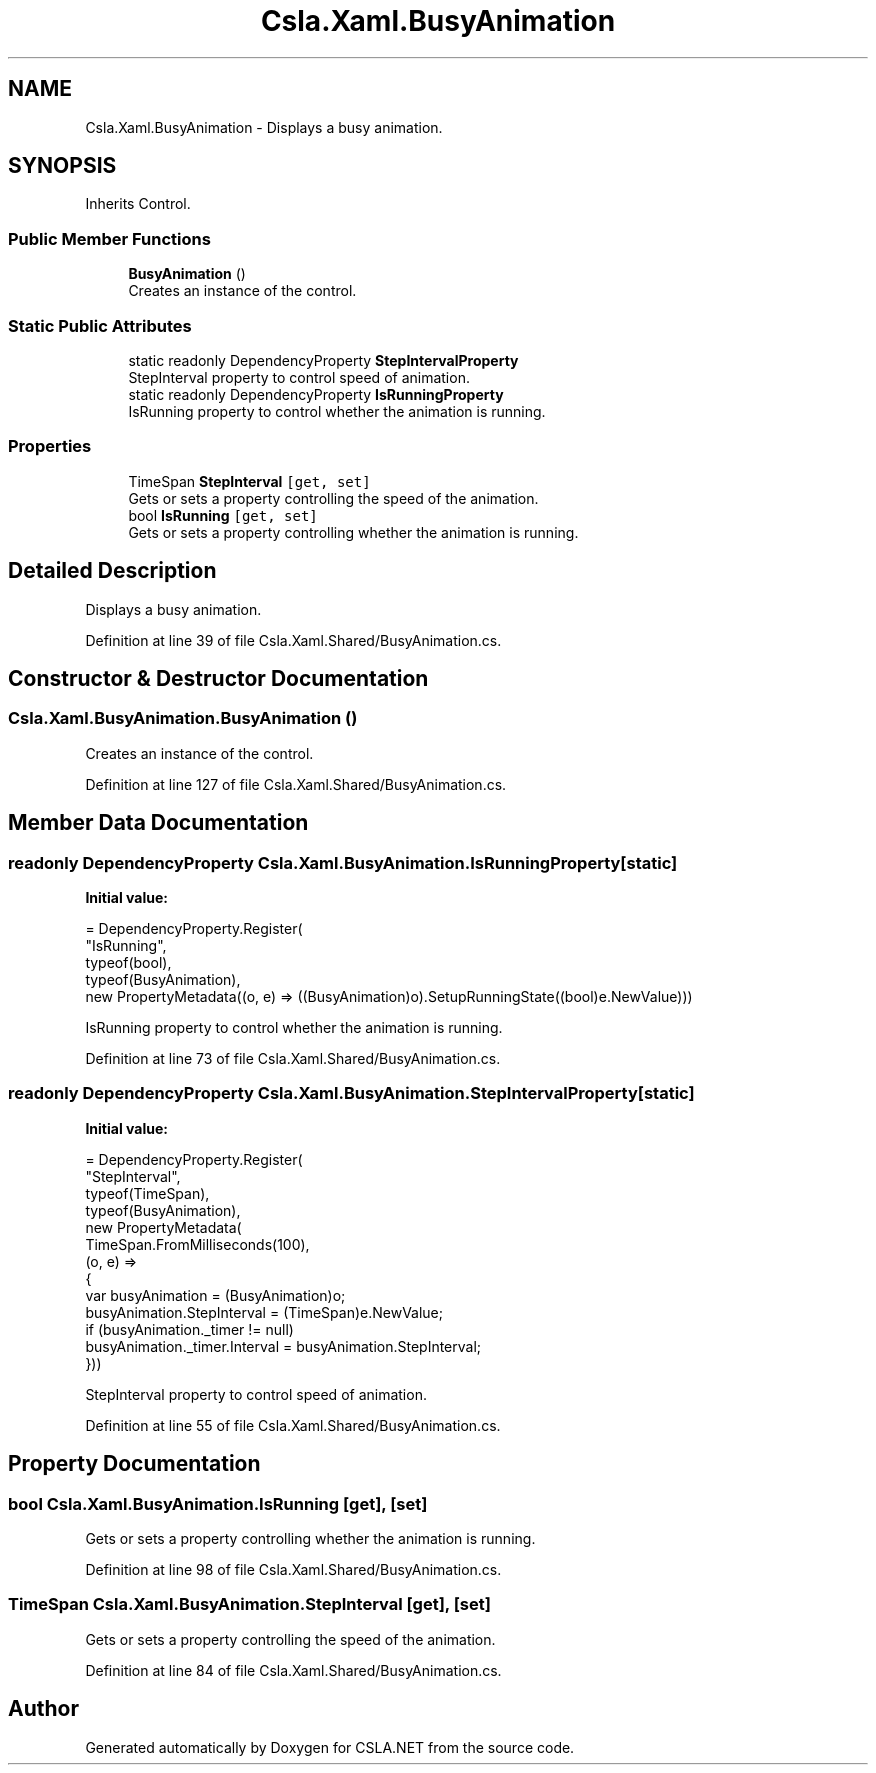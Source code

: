 .TH "Csla.Xaml.BusyAnimation" 3 "Thu Jul 22 2021" "Version 5.4.2" "CSLA.NET" \" -*- nroff -*-
.ad l
.nh
.SH NAME
Csla.Xaml.BusyAnimation \- Displays a busy animation\&.  

.SH SYNOPSIS
.br
.PP
.PP
Inherits Control\&.
.SS "Public Member Functions"

.in +1c
.ti -1c
.RI "\fBBusyAnimation\fP ()"
.br
.RI "Creates an instance of the control\&. "
.in -1c
.SS "Static Public Attributes"

.in +1c
.ti -1c
.RI "static readonly DependencyProperty \fBStepIntervalProperty\fP"
.br
.RI "StepInterval property to control speed of animation\&. "
.ti -1c
.RI "static readonly DependencyProperty \fBIsRunningProperty\fP"
.br
.RI "IsRunning property to control whether the animation is running\&. "
.in -1c
.SS "Properties"

.in +1c
.ti -1c
.RI "TimeSpan \fBStepInterval\fP\fC [get, set]\fP"
.br
.RI "Gets or sets a property controlling the speed of the animation\&. "
.ti -1c
.RI "bool \fBIsRunning\fP\fC [get, set]\fP"
.br
.RI "Gets or sets a property controlling whether the animation is running\&. "
.in -1c
.SH "Detailed Description"
.PP 
Displays a busy animation\&. 


.PP
Definition at line 39 of file Csla\&.Xaml\&.Shared/BusyAnimation\&.cs\&.
.SH "Constructor & Destructor Documentation"
.PP 
.SS "Csla\&.Xaml\&.BusyAnimation\&.BusyAnimation ()"

.PP
Creates an instance of the control\&. 
.PP
Definition at line 127 of file Csla\&.Xaml\&.Shared/BusyAnimation\&.cs\&.
.SH "Member Data Documentation"
.PP 
.SS "readonly DependencyProperty Csla\&.Xaml\&.BusyAnimation\&.IsRunningProperty\fC [static]\fP"
\fBInitial value:\fP
.PP
.nf
= DependencyProperty\&.Register(
      "IsRunning",
      typeof(bool),
      typeof(BusyAnimation),
      new PropertyMetadata((o, e) => ((BusyAnimation)o)\&.SetupRunningState((bool)e\&.NewValue)))
.fi
.PP
IsRunning property to control whether the animation is running\&. 
.PP
Definition at line 73 of file Csla\&.Xaml\&.Shared/BusyAnimation\&.cs\&.
.SS "readonly DependencyProperty Csla\&.Xaml\&.BusyAnimation\&.StepIntervalProperty\fC [static]\fP"
\fBInitial value:\fP
.PP
.nf
= DependencyProperty\&.Register(
      "StepInterval",
      typeof(TimeSpan),
      typeof(BusyAnimation),
      new PropertyMetadata(
        TimeSpan\&.FromMilliseconds(100),
        (o, e) => 
        {
          var busyAnimation = (BusyAnimation)o;
          busyAnimation\&.StepInterval = (TimeSpan)e\&.NewValue;
          if (busyAnimation\&._timer != null)
            busyAnimation\&._timer\&.Interval = busyAnimation\&.StepInterval;
        }))
.fi
.PP
StepInterval property to control speed of animation\&. 
.PP
Definition at line 55 of file Csla\&.Xaml\&.Shared/BusyAnimation\&.cs\&.
.SH "Property Documentation"
.PP 
.SS "bool Csla\&.Xaml\&.BusyAnimation\&.IsRunning\fC [get]\fP, \fC [set]\fP"

.PP
Gets or sets a property controlling whether the animation is running\&. 
.PP
Definition at line 98 of file Csla\&.Xaml\&.Shared/BusyAnimation\&.cs\&.
.SS "TimeSpan Csla\&.Xaml\&.BusyAnimation\&.StepInterval\fC [get]\fP, \fC [set]\fP"

.PP
Gets or sets a property controlling the speed of the animation\&. 
.PP
Definition at line 84 of file Csla\&.Xaml\&.Shared/BusyAnimation\&.cs\&.

.SH "Author"
.PP 
Generated automatically by Doxygen for CSLA\&.NET from the source code\&.
